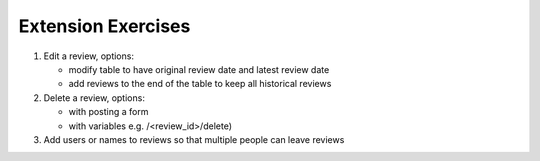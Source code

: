 Extension Exercises
=======================

1.  Edit a review, options:

    * modify table to have original review date and latest review date
    * add reviews to the end of the table to keep all historical reviews

2.  Delete a review, options:

    * with posting a form
    * with variables e.g. /<review_id>/delete)

3.  Add users or names to reviews so that multiple people can leave reviews

